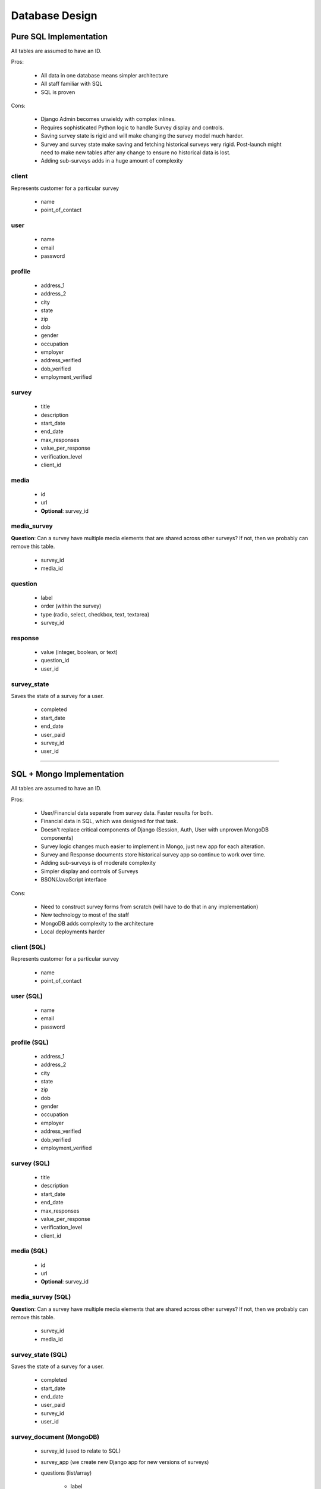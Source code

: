 ===============
Database Design
===============

Pure SQL Implementation
=======================

All tables are assumed to have an ID.

Pros:

 * All data in one database means simpler architecture
 * All staff familiar with SQL
 * SQL is proven
 
Cons:

 * Django Admin becomes unwieldy with complex inlines.
 * Requires sophisticated Python logic to handle Survey display and controls.
 * Saving survey state is rigid and will make changing the survey model much harder. 
 * Survey and survey state make saving and fetching historical surveys very rigid. Post-launch might need to make new tables after any change to ensure no historical data is lost.
 * Adding sub-surveys adds in a huge amount of complexity

client
------

Represents customer for a particular survey

 * name
 * point_of_contact

user
----

 * name
 * email
 * password

profile
-------

 * address_1
 * address_2
 * city
 * state
 * zip
 * dob
 * gender
 * occupation
 * employer   
 * address_verified
 * dob_verified
 * employment_verified
 
survey
-------

 * title
 * description
 * start_date
 * end_date 
 * max_responses
 * value_per_response
 * verification_level
 * client_id

media
------

 * id
 * url
 * **Optional**: survey_id
 
media_survey
------------

**Question**: Can a survey have multiple media elements that are shared across
other surveys? If not, then we probably can remove this table.

 * survey_id
 * media_id

question
---------

 * label
 * order (within the survey)
 * type (radio, select, checkbox, text, textarea)
 * survey_id

response
--------

 * value (integer, boolean, or text)
 * question_id
 * user_id

survey_state
-------------

Saves the state of a survey for a user.

 * completed
 * start_date
 * end_date
 * user_paid 
 * survey_id
 * user_id
 
----

SQL + Mongo Implementation
===========================

All tables are assumed to have an ID.

Pros:

 * User/Financial data separate from survey data. Faster results for both.
 * Financial data in SQL, which was designed for that task.
 * Doesn't replace critical components of Django (Session, Auth, User with unproven MongoDB components)
 * Survey logic changes much easier to implement in Mongo, just new app for each alteration.
 * Survey and Response documents store historical survey app so continue to work over time.
 * Adding sub-surveys is of moderate complexity
 * Simpler display and controls of Surveys
 * BSON/JavaScript interface
 
Cons:

 * Need to construct survey forms from scratch (will have to do that in any implementation)
 * New technology to most of the staff
 * MongoDB adds complexity to the architecture
 * Local deployments harder

client (SQL)
------------

Represents customer for a particular survey

 * name
 * point_of_contact

user (SQL)
----------

 * name
 * email
 * password

profile (SQL)
-------------

 * address_1
 * address_2
 * city
 * state
 * zip
 * dob
 * gender
 * occupation
 * employer   
 * address_verified
 * dob_verified
 * employment_verified
 
survey (SQL)
------------

 * title
 * description
 * start_date
 * end_date 
 * max_responses
 * value_per_response
 * verification_level
 * client_id

media (SQL)
-----------

 * id
 * url
 * **Optional**: survey_id
 
media_survey (SQL)
------------------

**Question**: Can a survey have multiple media elements that are shared across
other surveys? If not, then we probably can remove this table.

 * survey_id
 * media_id

survey_state (SQL)
-------------------

Saves the state of a survey for a user.

 * completed
 * start_date
 * end_date
 * user_paid 
 * survey_id
 * user_id
 
survey_document (MongoDB)
-------------------------

 * survey_id (used to relate to SQL)
 * survey_app (we create new Django app for new versions of surveys)
 * questions (list/array)

    * label
    * type (radio, select, checkbox, text, textarea) 
 
response_document (MongoDB)
----------------------------

 * survey_document (copy of the survey_document this is responding to)
 * responses (list/array)
 
    * value (integer, boolean, or text)
    * survey_document.question
    
 * user_id (used to relate to SQL)
 * survey_id (used to relate to SQL)
 * survey_state_id (used to relate to SQL)
    